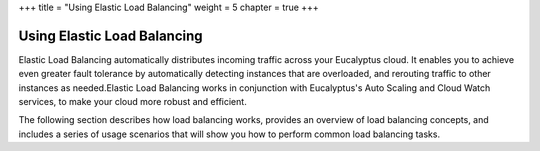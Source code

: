 +++
title = "Using Elastic Load Balancing"
weight = 5
chapter = true
+++

..  _elb_intro:



============================
Using Elastic Load Balancing
============================

Elastic Load Balancing automatically distributes incoming traffic across your Eucalyptus cloud. It enables you to achieve even greater fault tolerance by automatically detecting instances that are overloaded, and rerouting traffic to other instances as needed.Elastic Load Balancing works in conjunction with Eucalyptus's Auto Scaling and Cloud Watch services, to make your cloud more robust and efficient. 

The following section describes how load balancing works, provides an overview of load balancing concepts, and includes a series of usage scenarios that will show you how to perform common load balancing tasks. 

